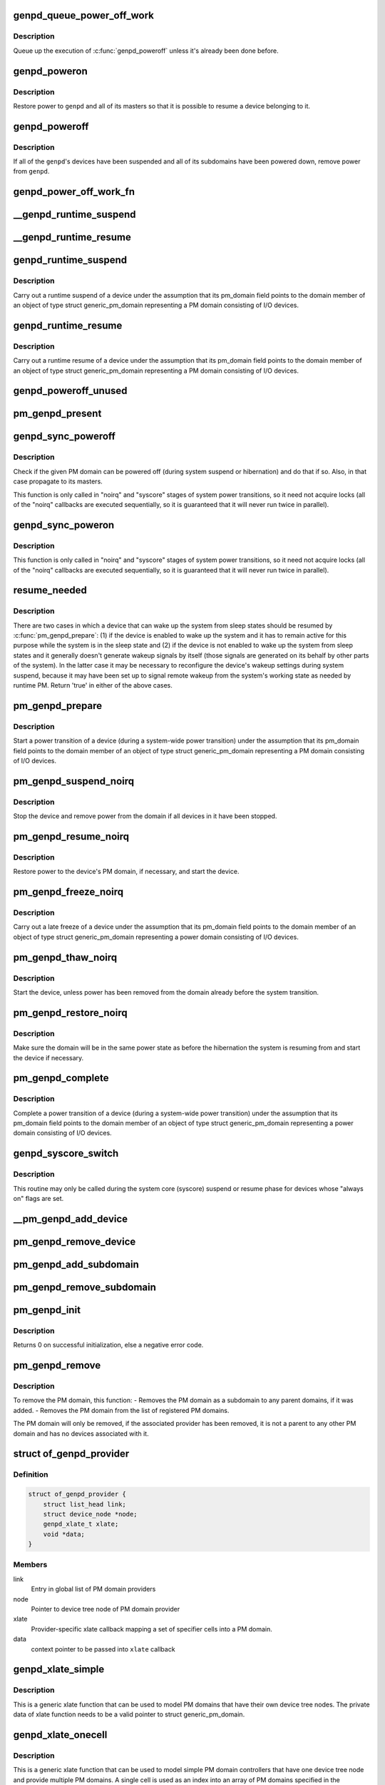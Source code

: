 .. -*- coding: utf-8; mode: rst -*-
.. src-file: drivers/base/power/domain.c

.. _`genpd_queue_power_off_work`:

genpd_queue_power_off_work
==========================

.. c:function:: void genpd_queue_power_off_work(struct generic_pm_domain *genpd)

    Queue up the execution of \ :c:func:`genpd_poweroff`\ .

    :param struct generic_pm_domain \*genpd:
        PM domain to power off.

.. _`genpd_queue_power_off_work.description`:

Description
-----------

Queue up the execution of \ :c:func:`genpd_poweroff`\  unless it's already been done
before.

.. _`genpd_poweron`:

genpd_poweron
=============

.. c:function:: int genpd_poweron(struct generic_pm_domain *genpd, unsigned int depth)

    Restore power to a given PM domain and its masters.

    :param struct generic_pm_domain \*genpd:
        PM domain to power up.

    :param unsigned int depth:
        nesting count for lockdep.

.. _`genpd_poweron.description`:

Description
-----------

Restore power to \ ``genpd``\  and all of its masters so that it is possible to
resume a device belonging to it.

.. _`genpd_poweroff`:

genpd_poweroff
==============

.. c:function:: int genpd_poweroff(struct generic_pm_domain *genpd, bool is_async)

    Remove power from a given PM domain.

    :param struct generic_pm_domain \*genpd:
        PM domain to power down.

    :param bool is_async:
        PM domain is powered down from a scheduled work

.. _`genpd_poweroff.description`:

Description
-----------

If all of the \ ``genpd``\ 's devices have been suspended and all of its subdomains
have been powered down, remove power from \ ``genpd``\ .

.. _`genpd_power_off_work_fn`:

genpd_power_off_work_fn
=======================

.. c:function:: void genpd_power_off_work_fn(struct work_struct *work)

    Power off PM domain whose subdomain count is 0.

    :param struct work_struct \*work:
        Work structure used for scheduling the execution of this function.

.. _`__genpd_runtime_suspend`:

__genpd_runtime_suspend
=======================

.. c:function:: int __genpd_runtime_suspend(struct device *dev)

    walk the hierarchy of ->runtime_suspend() callbacks

    :param struct device \*dev:
        Device to handle.

.. _`__genpd_runtime_resume`:

__genpd_runtime_resume
======================

.. c:function:: int __genpd_runtime_resume(struct device *dev)

    walk the hierarchy of ->runtime_resume() callbacks

    :param struct device \*dev:
        Device to handle.

.. _`genpd_runtime_suspend`:

genpd_runtime_suspend
=====================

.. c:function:: int genpd_runtime_suspend(struct device *dev)

    Suspend a device belonging to I/O PM domain.

    :param struct device \*dev:
        Device to suspend.

.. _`genpd_runtime_suspend.description`:

Description
-----------

Carry out a runtime suspend of a device under the assumption that its
pm_domain field points to the domain member of an object of type
struct generic_pm_domain representing a PM domain consisting of I/O devices.

.. _`genpd_runtime_resume`:

genpd_runtime_resume
====================

.. c:function:: int genpd_runtime_resume(struct device *dev)

    Resume a device belonging to I/O PM domain.

    :param struct device \*dev:
        Device to resume.

.. _`genpd_runtime_resume.description`:

Description
-----------

Carry out a runtime resume of a device under the assumption that its
pm_domain field points to the domain member of an object of type
struct generic_pm_domain representing a PM domain consisting of I/O devices.

.. _`genpd_poweroff_unused`:

genpd_poweroff_unused
=====================

.. c:function:: int genpd_poweroff_unused( void)

    Power off all PM domains with no devices in use.

    :param  void:
        no arguments

.. _`pm_genpd_present`:

pm_genpd_present
================

.. c:function:: bool pm_genpd_present(const struct generic_pm_domain *genpd)

    Check if the given PM domain has been initialized.

    :param const struct generic_pm_domain \*genpd:
        PM domain to check.

.. _`genpd_sync_poweroff`:

genpd_sync_poweroff
===================

.. c:function:: void genpd_sync_poweroff(struct generic_pm_domain *genpd)

    Synchronously power off a PM domain and its masters.

    :param struct generic_pm_domain \*genpd:
        PM domain to power off, if possible.

.. _`genpd_sync_poweroff.description`:

Description
-----------

Check if the given PM domain can be powered off (during system suspend or
hibernation) and do that if so.  Also, in that case propagate to its masters.

This function is only called in "noirq" and "syscore" stages of system power
transitions, so it need not acquire locks (all of the "noirq" callbacks are
executed sequentially, so it is guaranteed that it will never run twice in
parallel).

.. _`genpd_sync_poweron`:

genpd_sync_poweron
==================

.. c:function:: void genpd_sync_poweron(struct generic_pm_domain *genpd)

    Synchronously power on a PM domain and its masters.

    :param struct generic_pm_domain \*genpd:
        PM domain to power on.

.. _`genpd_sync_poweron.description`:

Description
-----------

This function is only called in "noirq" and "syscore" stages of system power
transitions, so it need not acquire locks (all of the "noirq" callbacks are
executed sequentially, so it is guaranteed that it will never run twice in
parallel).

.. _`resume_needed`:

resume_needed
=============

.. c:function:: bool resume_needed(struct device *dev, struct generic_pm_domain *genpd)

    Check whether to resume a device before system suspend.

    :param struct device \*dev:
        Device to check.

    :param struct generic_pm_domain \*genpd:
        PM domain the device belongs to.

.. _`resume_needed.description`:

Description
-----------

There are two cases in which a device that can wake up the system from sleep
states should be resumed by \ :c:func:`pm_genpd_prepare`\ : (1) if the device is enabled
to wake up the system and it has to remain active for this purpose while the
system is in the sleep state and (2) if the device is not enabled to wake up
the system from sleep states and it generally doesn't generate wakeup signals
by itself (those signals are generated on its behalf by other parts of the
system).  In the latter case it may be necessary to reconfigure the device's
wakeup settings during system suspend, because it may have been set up to
signal remote wakeup from the system's working state as needed by runtime PM.
Return 'true' in either of the above cases.

.. _`pm_genpd_prepare`:

pm_genpd_prepare
================

.. c:function:: int pm_genpd_prepare(struct device *dev)

    Start power transition of a device in a PM domain.

    :param struct device \*dev:
        Device to start the transition of.

.. _`pm_genpd_prepare.description`:

Description
-----------

Start a power transition of a device (during a system-wide power transition)
under the assumption that its pm_domain field points to the domain member of
an object of type struct generic_pm_domain representing a PM domain
consisting of I/O devices.

.. _`pm_genpd_suspend_noirq`:

pm_genpd_suspend_noirq
======================

.. c:function:: int pm_genpd_suspend_noirq(struct device *dev)

    Completion of suspend of device in an I/O PM domain.

    :param struct device \*dev:
        Device to suspend.

.. _`pm_genpd_suspend_noirq.description`:

Description
-----------

Stop the device and remove power from the domain if all devices in it have
been stopped.

.. _`pm_genpd_resume_noirq`:

pm_genpd_resume_noirq
=====================

.. c:function:: int pm_genpd_resume_noirq(struct device *dev)

    Start of resume of device in an I/O PM domain.

    :param struct device \*dev:
        Device to resume.

.. _`pm_genpd_resume_noirq.description`:

Description
-----------

Restore power to the device's PM domain, if necessary, and start the device.

.. _`pm_genpd_freeze_noirq`:

pm_genpd_freeze_noirq
=====================

.. c:function:: int pm_genpd_freeze_noirq(struct device *dev)

    Completion of freezing a device in an I/O PM domain.

    :param struct device \*dev:
        Device to freeze.

.. _`pm_genpd_freeze_noirq.description`:

Description
-----------

Carry out a late freeze of a device under the assumption that its
pm_domain field points to the domain member of an object of type
struct generic_pm_domain representing a power domain consisting of I/O
devices.

.. _`pm_genpd_thaw_noirq`:

pm_genpd_thaw_noirq
===================

.. c:function:: int pm_genpd_thaw_noirq(struct device *dev)

    Early thaw of device in an I/O PM domain.

    :param struct device \*dev:
        Device to thaw.

.. _`pm_genpd_thaw_noirq.description`:

Description
-----------

Start the device, unless power has been removed from the domain already
before the system transition.

.. _`pm_genpd_restore_noirq`:

pm_genpd_restore_noirq
======================

.. c:function:: int pm_genpd_restore_noirq(struct device *dev)

    Start of restore of device in an I/O PM domain.

    :param struct device \*dev:
        Device to resume.

.. _`pm_genpd_restore_noirq.description`:

Description
-----------

Make sure the domain will be in the same power state as before the
hibernation the system is resuming from and start the device if necessary.

.. _`pm_genpd_complete`:

pm_genpd_complete
=================

.. c:function:: void pm_genpd_complete(struct device *dev)

    Complete power transition of a device in a power domain.

    :param struct device \*dev:
        Device to complete the transition of.

.. _`pm_genpd_complete.description`:

Description
-----------

Complete a power transition of a device (during a system-wide power
transition) under the assumption that its pm_domain field points to the
domain member of an object of type struct generic_pm_domain representing
a power domain consisting of I/O devices.

.. _`genpd_syscore_switch`:

genpd_syscore_switch
====================

.. c:function:: void genpd_syscore_switch(struct device *dev, bool suspend)

    Switch power during system core suspend or resume.

    :param struct device \*dev:
        Device that normally is marked as "always on" to switch power for.

    :param bool suspend:
        *undescribed*

.. _`genpd_syscore_switch.description`:

Description
-----------

This routine may only be called during the system core (syscore) suspend or
resume phase for devices whose "always on" flags are set.

.. _`__pm_genpd_add_device`:

__pm_genpd_add_device
=====================

.. c:function:: int __pm_genpd_add_device(struct generic_pm_domain *genpd, struct device *dev, struct gpd_timing_data *td)

    Add a device to an I/O PM domain.

    :param struct generic_pm_domain \*genpd:
        PM domain to add the device to.

    :param struct device \*dev:
        Device to be added.

    :param struct gpd_timing_data \*td:
        Set of PM QoS timing parameters to attach to the device.

.. _`pm_genpd_remove_device`:

pm_genpd_remove_device
======================

.. c:function:: int pm_genpd_remove_device(struct generic_pm_domain *genpd, struct device *dev)

    Remove a device from an I/O PM domain.

    :param struct generic_pm_domain \*genpd:
        PM domain to remove the device from.

    :param struct device \*dev:
        Device to be removed.

.. _`pm_genpd_add_subdomain`:

pm_genpd_add_subdomain
======================

.. c:function:: int pm_genpd_add_subdomain(struct generic_pm_domain *genpd, struct generic_pm_domain *subdomain)

    Add a subdomain to an I/O PM domain.

    :param struct generic_pm_domain \*genpd:
        Master PM domain to add the subdomain to.

    :param struct generic_pm_domain \*subdomain:
        Subdomain to be added.

.. _`pm_genpd_remove_subdomain`:

pm_genpd_remove_subdomain
=========================

.. c:function:: int pm_genpd_remove_subdomain(struct generic_pm_domain *genpd, struct generic_pm_domain *subdomain)

    Remove a subdomain from an I/O PM domain.

    :param struct generic_pm_domain \*genpd:
        Master PM domain to remove the subdomain from.

    :param struct generic_pm_domain \*subdomain:
        Subdomain to be removed.

.. _`pm_genpd_init`:

pm_genpd_init
=============

.. c:function:: int pm_genpd_init(struct generic_pm_domain *genpd, struct dev_power_governor *gov, bool is_off)

    Initialize a generic I/O PM domain object.

    :param struct generic_pm_domain \*genpd:
        PM domain object to initialize.

    :param struct dev_power_governor \*gov:
        PM domain governor to associate with the domain (may be NULL).

    :param bool is_off:
        Initial value of the domain's power_is_off field.

.. _`pm_genpd_init.description`:

Description
-----------

Returns 0 on successful initialization, else a negative error code.

.. _`pm_genpd_remove`:

pm_genpd_remove
===============

.. c:function:: int pm_genpd_remove(struct generic_pm_domain *genpd)

    Remove a generic I/O PM domain

    :param struct generic_pm_domain \*genpd:
        Pointer to PM domain that is to be removed.

.. _`pm_genpd_remove.description`:

Description
-----------

To remove the PM domain, this function:
- Removes the PM domain as a subdomain to any parent domains,
if it was added.
- Removes the PM domain from the list of registered PM domains.

The PM domain will only be removed, if the associated provider has
been removed, it is not a parent to any other PM domain and has no
devices associated with it.

.. _`of_genpd_provider`:

struct of_genpd_provider
========================

.. c:type:: struct of_genpd_provider

    PM domain provider registration structure

.. _`of_genpd_provider.definition`:

Definition
----------

.. code-block:: c

    struct of_genpd_provider {
        struct list_head link;
        struct device_node *node;
        genpd_xlate_t xlate;
        void *data;
    }

.. _`of_genpd_provider.members`:

Members
-------

link
    Entry in global list of PM domain providers

node
    Pointer to device tree node of PM domain provider

xlate
    Provider-specific xlate callback mapping a set of specifier cells
    into a PM domain.

data
    context pointer to be passed into \ ``xlate``\  callback

.. _`genpd_xlate_simple`:

genpd_xlate_simple
==================

.. c:function:: struct generic_pm_domain *genpd_xlate_simple(struct of_phandle_args *genpdspec, void *data)

    Xlate function for direct node-domain mapping

    :param struct of_phandle_args \*genpdspec:
        OF phandle args to map into a PM domain

    :param void \*data:
        xlate function private data - pointer to struct generic_pm_domain

.. _`genpd_xlate_simple.description`:

Description
-----------

This is a generic xlate function that can be used to model PM domains that
have their own device tree nodes. The private data of xlate function needs
to be a valid pointer to struct generic_pm_domain.

.. _`genpd_xlate_onecell`:

genpd_xlate_onecell
===================

.. c:function:: struct generic_pm_domain *genpd_xlate_onecell(struct of_phandle_args *genpdspec, void *data)

    Xlate function using a single index.

    :param struct of_phandle_args \*genpdspec:
        OF phandle args to map into a PM domain

    :param void \*data:
        xlate function private data - pointer to struct genpd_onecell_data

.. _`genpd_xlate_onecell.description`:

Description
-----------

This is a generic xlate function that can be used to model simple PM domain
controllers that have one device tree node and provide multiple PM domains.
A single cell is used as an index into an array of PM domains specified in
the genpd_onecell_data struct when registering the provider.

.. _`genpd_add_provider`:

genpd_add_provider
==================

.. c:function:: int genpd_add_provider(struct device_node *np, genpd_xlate_t xlate, void *data)

    Register a PM domain provider for a node

    :param struct device_node \*np:
        Device node pointer associated with the PM domain provider.

    :param genpd_xlate_t xlate:
        Callback for decoding PM domain from phandle arguments.

    :param void \*data:
        Context pointer for \ ``xlate``\  callback.

.. _`of_genpd_add_provider_simple`:

of_genpd_add_provider_simple
============================

.. c:function:: int of_genpd_add_provider_simple(struct device_node *np, struct generic_pm_domain *genpd)

    Register a simple PM domain provider

    :param struct device_node \*np:
        Device node pointer associated with the PM domain provider.

    :param struct generic_pm_domain \*genpd:
        Pointer to PM domain associated with the PM domain provider.

.. _`of_genpd_add_provider_onecell`:

of_genpd_add_provider_onecell
=============================

.. c:function:: int of_genpd_add_provider_onecell(struct device_node *np, struct genpd_onecell_data *data)

    Register a onecell PM domain provider

    :param struct device_node \*np:
        Device node pointer associated with the PM domain provider.

    :param struct genpd_onecell_data \*data:
        Pointer to the data associated with the PM domain provider.

.. _`of_genpd_del_provider`:

of_genpd_del_provider
=====================

.. c:function:: void of_genpd_del_provider(struct device_node *np)

    Remove a previously registered PM domain provider

    :param struct device_node \*np:
        Device node pointer associated with the PM domain provider

.. _`genpd_get_from_provider`:

genpd_get_from_provider
=======================

.. c:function:: struct generic_pm_domain *genpd_get_from_provider(struct of_phandle_args *genpdspec)

    Look-up PM domain

    :param struct of_phandle_args \*genpdspec:
        OF phandle args to use for look-up

.. _`genpd_get_from_provider.description`:

Description
-----------

Looks for a PM domain provider under the node specified by \ ``genpdspec``\  and if
found, uses xlate function of the provider to map phandle args to a PM
domain.

Returns a valid pointer to struct generic_pm_domain on success or \ :c:func:`ERR_PTR`\ 
on failure.

.. _`of_genpd_add_device`:

of_genpd_add_device
===================

.. c:function:: int of_genpd_add_device(struct of_phandle_args *genpdspec, struct device *dev)

    Add a device to an I/O PM domain

    :param struct of_phandle_args \*genpdspec:
        OF phandle args to use for look-up PM domain

    :param struct device \*dev:
        Device to be added.

.. _`of_genpd_add_device.description`:

Description
-----------

Looks-up an I/O PM domain based upon phandle args provided and adds
the device to the PM domain. Returns a negative error code on failure.

.. _`of_genpd_add_subdomain`:

of_genpd_add_subdomain
======================

.. c:function:: int of_genpd_add_subdomain(struct of_phandle_args *parent_spec, struct of_phandle_args *subdomain_spec)

    Add a subdomain to an I/O PM domain.

    :param struct of_phandle_args \*parent_spec:
        OF phandle args to use for parent PM domain look-up

    :param struct of_phandle_args \*subdomain_spec:
        OF phandle args to use for subdomain look-up

.. _`of_genpd_add_subdomain.description`:

Description
-----------

Looks-up a parent PM domain and subdomain based upon phandle args
provided and adds the subdomain to the parent PM domain. Returns a
negative error code on failure.

.. _`of_genpd_remove_last`:

of_genpd_remove_last
====================

.. c:function:: struct generic_pm_domain *of_genpd_remove_last(struct device_node *np)

    Remove the last PM domain registered for a provider

    :param struct device_node \*np:
        *undescribed*

.. _`of_genpd_remove_last.description`:

Description
-----------

Find the last PM domain that was added by a particular provider and
remove this PM domain from the list of PM domains. The provider is
identified by the 'provider' device structure that is passed. The PM
domain will only be removed, if the provider associated with domain
has been removed.

Returns a valid pointer to struct generic_pm_domain on success or
\ :c:func:`ERR_PTR`\  on failure.

.. _`genpd_dev_pm_detach`:

genpd_dev_pm_detach
===================

.. c:function:: void genpd_dev_pm_detach(struct device *dev, bool power_off)

    Detach a device from its PM domain.

    :param struct device \*dev:
        Device to detach.

    :param bool power_off:
        Currently not used

.. _`genpd_dev_pm_detach.description`:

Description
-----------

Try to locate a corresponding generic PM domain, which the device was
attached to previously. If such is found, the device is detached from it.

.. _`genpd_dev_pm_attach`:

genpd_dev_pm_attach
===================

.. c:function:: int genpd_dev_pm_attach(struct device *dev)

    Attach a device to its PM domain using DT.

    :param struct device \*dev:
        Device to attach.

.. _`genpd_dev_pm_attach.description`:

Description
-----------

Parse device's OF node to find a PM domain specifier. If such is found,
attaches the device to retrieved pm_domain ops.

Both generic and legacy Samsung-specific DT bindings are supported to keep
backwards compatibility with existing DTBs.

Returns 0 on successfully attached PM domain or negative error code. Note
that if a power-domain exists for the device, but it cannot be found or
turned on, then return -EPROBE_DEFER to ensure that the device is not
probed and to re-try again later.

.. This file was automatic generated / don't edit.

